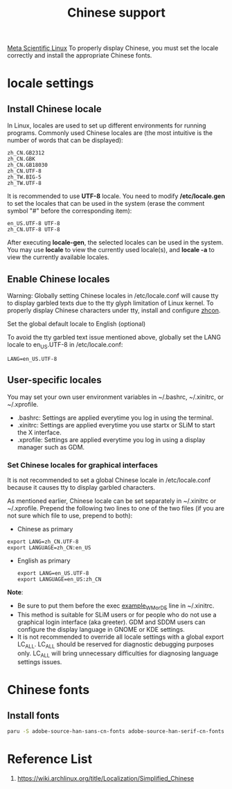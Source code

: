 :PROPERTIES:
:ID:       9556f3e2-8e6b-4cd6-b614-1669fbce67af
:END:
#+title: Chinese support
#+filetags:

[[id:f6c12716-7d4f-4def-af11-73f122e5c821][Meta Scientific Linux]] To properly display Chinese, you must set the locale correctly and install the appropriate Chinese fonts.

* locale settings
** Install Chinese locale
In Linux, locales are used to set up different environments for running programs. Commonly used Chinese locales are (the most intuitive is the number of words that can be displayed):
#+begin_src file
zh_CN.GB2312
zh_CN.GBK
zh_CN.GB18030
zh_CN.UTF-8
zh_TW.BIG-5
zh_TW.UTF-8
#+end_src

It is recommended to use *UTF-8* locale. You need to modify */etc/locale.gen* to set the locales that can be used in the system (erase the comment symbol "#" before the corresponding item):
#+begin_src file
en_US.UTF-8 UTF-8
zh_CN.UTF-8 UTF-8
#+end_src

After executing *locale-gen*, the selected locales can be used in the system. You may use *locale* to view the currently used locale(s), and *locale -a* to view the currently available locales.

** Enable Chinese locales
Warning: Globally setting Chinese locales in /etc/locale.conf will cause tty to display garbled texts due to the tty glyph limitation of Linux kernel. To properly display Chinese characters under tty, install and configure [[https://aur.archlinux.org/packages/zhcon][zhcon]].

Set the global default locale to English (optional)

To avoid the tty garbled text issue mentioned above, globally set the LANG locale to en_US.UTF-8 in /etc/locale.conf:

#+begin_src file
LANG=en_US.UTF-8
#+end_src

** User-specific locales
You may set your own user environment variables in ~/.bashrc, ~/.xinitrc, or ~/.xprofile.
+ .bashrc: Settings are applied everytime you log in using the terminal.
+ .xinitrc: Settings are applied everytime you use startx or SLiM to start the X interface.
+ .xprofile: Settings are applied everytime you log in using a display manager such as GDM.

*** Set Chinese locales for graphical interfaces
It is not recommended to set a global Chinese locale in /etc/locale.conf because it causes tty to display garbled characters.

As mentioned earlier, Chinese locale can be set separately in ~/.xinitrc or ~/.xprofile. Prepend the following two lines to one of the two files (if you are not sure which file to use, prepend to both):

+ Chinese as primary
#+begin_src file
export LANG=zh_CN.UTF-8
export LANGUAGE=zh_CN:en_US
#+end_src

+ English as primary
  #+begin_src file
export LANG=en_US.UTF-8
export LANGUAGE=en_US:zh_CN
  #+end_src

*Note*:
+ Be sure to put them before the exec _example_WM_or_DE_ line in ~/.xinitrc.
+ This method is suitable for SLiM users or for people who do not use a graphical login interface (aka greeter). GDM and SDDM users can configure the display language in GNOME or KDE settings.
+ It is not recommended to override all locale settings with a global export LC_ALL. LC_ALL should be reserved for diagnostic debugging purposes only. LC_ALL will bring unnecessary difficulties for diagnosing language settings issues.

* Chinese fonts
** Install fonts
#+begin_src bash
paru -S adobe-source-han-sans-cn-fonts adobe-source-han-serif-cn-fonts noto-fonts-cjk wqy-microhei wqy-microhei-lite wqy-bitmapfont wqy-zenhei ttf-arphic-ukai ttf-arphic-uming
#+end_src

* Reference List
1. https://wiki.archlinux.org/title/Localization/Simplified_Chinese
